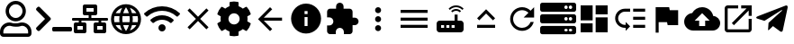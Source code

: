 SplineFontDB: 3.0
FontName: Untitled1
FullName: Untitled1
FamilyName: Untitled1
Weight: Regular
Copyright: Copyright (c) 2019, th,,,
UComments: "2019-1-27: Created with FontForge (http://fontforge.org)"
Version: 001.000
ItalicAngle: 0
UnderlinePosition: -100
UnderlineWidth: 50
Ascent: 800
Descent: 200
InvalidEm: 0
LayerCount: 2
Layer: 0 0 "+gMxmbwAA" 1
Layer: 1 0 "+Uk1mbwAA" 0
XUID: [1021 130 2087196376 4155888]
StyleMap: 0x0000
FSType: 0
OS2Version: 0
OS2_WeightWidthSlopeOnly: 0
OS2_UseTypoMetrics: 1
CreationTime: 1548557304
ModificationTime: 1548684659
OS2TypoAscent: 0
OS2TypoAOffset: 1
OS2TypoDescent: 0
OS2TypoDOffset: 1
OS2TypoLinegap: 90
OS2WinAscent: 0
OS2WinAOffset: 1
OS2WinDescent: 0
OS2WinDOffset: 1
HheadAscent: 0
HheadAOffset: 1
HheadDescent: 0
HheadDOffset: 1
DEI: 91125
Encoding: ISO8859-1
UnicodeInterp: none
NameList: AGL For New Fonts
DisplaySize: -48
AntiAlias: 1
FitToEm: 0
WinInfo: 48 16 4
BeginChars: 256 22

StartChar: zero
Encoding: 48 48 0
Width: 1000
VWidth: 0
HStem: -200 93.75<93.75 781.25> 81.25 93.75<318.186 556.955> 112.5 93.75<183.313 345.952 529.226 691.687> 237.5 93.75<353.064 521.936> 706.25 93.75<353.064 521.936>
VStem: 0 93.75<-106.25 21.7898> 156.25 93.75<434.314 603.186> 625 93.75<434.314 603.186> 781.25 93.75<-106.25 21.7898>
LayerCount: 2
Fore
SplineSet
612.5 206.25 m 0xbf80
 757.421875 206.25 875 88.671875 875 -56.25 c 2
 875 -106.25 l 2
 875 -158.0078125 833.0078125 -200 781.25 -200 c 2
 93.75 -200 l 2
 41.9921875 -200 0 -158.0078125 0 -106.25 c 2
 0 -56.25 l 2
 0 88.671875 117.578125 206.25 262.5 206.25 c 0xbf80
 318.75 206.25 345.5078125 175 437.5 175 c 0xdf80
 529.4921875 175 556.4453125 206.25 612.5 206.25 c 0xbf80
781.25 -106.25 m 1
 781.25 -56.25 l 2
 781.25 36.71875 705.46875 112.5 612.5 112.5 c 0xbf80
 583.7890625 112.5 538.4765625 81.25 437.5 81.25 c 0xdf80
 337.3046875 81.25 291.015625 112.5 262.5 112.5 c 0
 169.53125 112.5 93.75 36.71875 93.75 -56.25 c 2
 93.75 -106.25 l 1
 781.25 -106.25 l 1
437.5 237.5 m 0
 282.2265625 237.5 156.25 363.4765625 156.25 518.75 c 0
 156.25 674.0234375 282.2265625 800 437.5 800 c 0
 592.7734375 800 718.75 674.0234375 718.75 518.75 c 0
 718.75 363.4765625 592.7734375 237.5 437.5 237.5 c 0
437.5 706.25 m 0
 334.1796875 706.25 250 622.0703125 250 518.75 c 0
 250 415.4296875 334.1796875 331.25 437.5 331.25 c 0
 540.8203125 331.25 625 415.4296875 625 518.75 c 0
 625 622.0703125 540.8203125 706.25 437.5 706.25 c 0
EndSplineSet
Validated: 1
EndChar

StartChar: one
Encoding: 49 49 1
Width: 1000
VWidth: 0
HStem: -45.5801 125<453.698 996.302>
LayerCount: 2
Back
SplineSet
503.869140625 266.853515625 m 2
 124.29296875 -112.72265625 l 2
 105.986328125 -131.029296875 76.306640625 -131.029296875 58.001953125 -112.72265625 c 2
 13.728515625 -68.451171875 l 2
 -4.546875 -50.17578125 -4.58203125 -20.556640625 13.650390625 -2.23828125 c 2
 314.474609375 300 l 1
 13.65234375 602.236328125 l 2
 -4.580078125 620.5546875 -4.544921875 650.173828125 13.73046875 668.44921875 c 2
 58.001953125 712.720703125 l 2
 76.30859375 731.02734375 105.98828125 731.02734375 124.29296875 712.720703125 c 2
 503.869140625 333.14453125 l 2
 522.17578125 314.83984375 522.17578125 285.16015625 503.869140625 266.853515625 c 2
1250 -90.625 m 2
 1250 -116.513671875 1229.01367188 -137.5 1203.125 -137.5 c 2
 609.375 -137.5 l 2
 583.486328125 -137.5 562.5 -116.513671875 562.5 -90.625 c 2
 562.5 -28.125 l 2
 562.5 -2.236328125 583.486328125 18.75 609.375 18.75 c 2
 1203.125 18.75 l 2
 1229.01367188 18.75 1250 -2.236328125 1250 -28.125 c 2
 1250 -90.625 l 2
EndSplineSet
Fore
SplineSet
403.095703125 277.90234375 m 2
 99.4345703125 -25.7587890625 l 2
 84.7890625 -40.4033203125 61.0458984375 -40.4033203125 46.40234375 -25.7587890625 c 2
 10.9833984375 9.6591796875 l 2
 -3.63671875 24.279296875 -3.6650390625 47.974609375 10.9208984375 62.62890625 c 2
 251.580078125 304.419921875 l 1
 10.921875 546.208984375 l 2
 -3.6640625 560.86328125 -3.6357421875 584.55859375 10.984375 599.178710938 c 2
 46.40234375 634.596679688 l 2
 61.046875 649.241210938 84.791015625 649.241210938 99.4345703125 634.596679688 c 2
 403.095703125 330.935546875 l 2
 417.741210938 316.291992188 417.741210938 292.547851562 403.095703125 277.90234375 c 2
1000 -8.080078125 m 2
 1000 -28.791015625 983.2109375 -45.580078125 962.5 -45.580078125 c 2
 487.5 -45.580078125 l 2
 466.7890625 -45.580078125 450 -28.791015625 450 -8.080078125 c 2
 450 41.919921875 l 2
 450 62.630859375 466.7890625 79.419921875 487.5 79.419921875 c 2
 962.5 79.419921875 l 2
 983.2109375 79.419921875 1000 62.630859375 1000 41.919921875 c 2
 1000 -8.080078125 l 2
EndSplineSet
Validated: 33
EndChar

StartChar: two
Encoding: 50 50 2
Width: 1000
VWidth: 0
HStem: -100 100<150 300 700 850> 100 100<150 187.5 262.5 300 700 737.5 812.5 850> 262.5 75<0.200766 187.5 262.5 462.5 537.5 737.5 812.5 999.799> 400 100<400 462.5 537.5 600> 600 100<400 600>
VStem: 50 100<0 100> 187.5 75<200 262.5> 300 100<0 100 500 600> 462.5 75<337.5 400> 600 100<0 100 500 600> 737.5 75<200 262.5> 850 100<0 100>
LayerCount: 2
Fore
SplineSet
1000 287.5 m 2
 1000 273.6875 988.8125 262.5 975 262.5 c 2
 812.5 262.5 l 1
 812.5 200 l 1
 900 200 l 2
 927.609375 200 950 177.609375 950 150 c 2
 950 -50 l 2
 950 -77.609375 927.609375 -100 900 -100 c 2
 650 -100 l 2
 622.390625 -100 600 -77.609375 600 -50 c 2
 600 150 l 2
 600 177.609375 622.390625 200 650 200 c 2
 737.5 200 l 1
 737.5 262.5 l 1
 262.5 262.5 l 1
 262.5 200 l 1
 350 200 l 2
 377.609375 200 400 177.609375 400 150 c 2
 400 -50 l 2
 400 -77.609375 377.609375 -100 350 -100 c 2
 100 -100 l 2
 72.390625 -100 50 -77.609375 50 -50 c 2
 50 150 l 2
 50 177.609375 72.390625 200 100 200 c 2
 187.5 200 l 1
 187.5 262.5 l 1
 25 262.5 l 2
 11.1875 262.5 0 273.6875 0 287.5 c 2
 0 312.5 l 2
 0 326.3125 11.1875 337.5 25 337.5 c 2
 462.5 337.5 l 1
 462.5 400 l 1
 350 400 l 2
 322.390625 400 300 422.390625 300 450 c 2
 300 650 l 2
 300 677.609375 322.390625 700 350 700 c 2
 650 700 l 2
 677.609375 700 700 677.609375 700 650 c 2
 700 450 l 2
 700 422.390625 677.609375 400 650 400 c 2
 537.5 400 l 1
 537.5 337.5 l 1
 975 337.5 l 2
 988.8125 337.5 1000 326.3125 1000 312.5 c 2
 1000 287.5 l 2
400 500 m 1
 600 500 l 1
 600 600 l 1
 400 600 l 1
 400 500 l 1
300 0 m 1
 300 100 l 1
 150 100 l 1
 150 0 l 1
 300 0 l 1
850 0 m 1
 850 100 l 1
 700 100 l 1
 700 0 l 1
 850 0 l 1
EndSplineSet
Validated: 1
EndChar

StartChar: three
Encoding: 51 51 3
Width: 1000
VWidth: 0
HStem: -116.667 21G<384.583 614.792> 133.333 83.334<211.667 318.333 420.417 579.583 681.667 788.333> 383.333 83.334<211.667 318.333 420.417 579.583 681.667 788.333>
VStem: 83.333 83.334<222.096 377.904> 312.5 83.333<216.667 383.333> 604.167 83.333<216.667 383.333> 833.333 83.334<222.096 377.904>
LayerCount: 2
Fore
SplineSet
499.583007812 716.666992188 m 0
 730 716.666992188 916.666992188 530 916.666992188 300 c 0
 916.666992188 70 730 -116.666992188 499.583007812 -116.666992188 c 0
 269.583007812 -116.666992188 83.3330078125 70 83.3330078125 300 c 0
 83.3330078125 530 269.583007812 716.666992188 499.583007812 716.666992188 c 0
788.333007812 466.666992188 m 2
 748.333007812 535.416992188 684.583007812 588.75 607.916992188 615 c 1
 632.916992188 568.75 652.083007812 518.75 665.416992188 466.666992188 c 2
 788.333007812 466.666992188 l 2
500 631.666992188 m 1
 465.416992188 581.666992188 438.333007812 526.25 420.416992188 466.666992188 c 2
 579.583007812 466.666992188 l 2
 561.666992188 526.25 534.583007812 581.666992188 500 631.666992188 c 1
177.5 216.666992188 m 2
 318.333007812 216.666992188 l 2
 315 244.166992188 312.5 271.666992188 312.5 300 c 0
 312.5 328.333007812 315 355.833007812 318.333007812 383.333007812 c 2
 177.5 383.333007812 l 2
 170.833007812 356.666992188 166.666992188 328.75 166.666992188 300 c 0
 166.666992188 271.25 170.833007812 243.333007812 177.5 216.666992188 c 2
211.666992188 133.333007812 m 2
 251.666992188 64.1669921875 315.416992188 11.25 392.083007812 -15 c 1
 367.083007812 31.25 347.916992188 81.25 334.583007812 133.333007812 c 2
 211.666992188 133.333007812 l 2
334.583007812 466.666992188 m 2
 347.916992188 518.75 367.083007812 568.75 392.083007812 615 c 1
 315.416992188 588.75 251.666992188 535.833007812 211.666992188 466.666992188 c 2
 334.583007812 466.666992188 l 2
500 -31.6669921875 m 1
 534.583007812 18.3330078125 561.666992188 73.75 579.583007812 133.333007812 c 2
 420.416992188 133.333007812 l 2
 438.333007812 73.75 465.416992188 18.3330078125 500 -31.6669921875 c 1
597.5 216.666992188 m 2
 601.25 244.166992188 604.166992188 271.666992188 604.166992188 300 c 0
 604.166992188 328.333007812 601.25 356.25 597.5 383.333007812 c 2
 402.5 383.333007812 l 2
 398.75 356.25 395.833007812 328.333007812 395.833007812 300 c 0
 395.833007812 271.666992188 398.75 244.166992188 402.5 216.666992188 c 2
 597.5 216.666992188 l 2
607.916992188 -15 m 1
 684.583007812 11.25 748.333007812 64.5830078125 788.333007812 133.333007812 c 2
 665.416992188 133.333007812 l 2
 652.083007812 81.25 632.916992188 31.25 607.916992188 -15 c 1
681.666992188 216.666992188 m 2
 822.5 216.666992188 l 2
 829.166992188 243.333007812 833.333007812 271.25 833.333007812 300 c 0
 833.333007812 328.75 829.166992188 356.666992188 822.5 383.333007812 c 2
 681.666992188 383.333007812 l 2
 685 355.833007812 687.5 328.333007812 687.5 300 c 0
 687.5 271.666992188 685 244.166992188 681.666992188 216.666992188 c 2
EndSplineSet
Validated: 1
EndChar

StartChar: four
Encoding: 52 52 4
Width: 1000
VWidth: 0
HStem: -50 200<438.258 561.74>
VStem: 399.999 200<-11.7412 111.741>
LayerCount: 2
Fore
SplineSet
992.045898438 458 m 0
 1002.45214844 448.375 1002.65527344 432.078125 992.608398438 422.09375 c 2
 939.108398438 369.015625 l 2
 929.514648438 359.5 914.077148438 359.28125 904.108398438 368.421875 c 0
 676.061523438 577.34375 323.905273438 577.296875 95.9052734375 368.421875 c 0
 85.9365234375 359.28125 70.4990234375 359.484375 60.9052734375 369.015625 c 2
 7.4052734375 422.09375 l 2
 -2.6572265625 432.078125 -2.4541015625 448.375 7.9521484375 458 c 0
 284.670898438 713.953125 715.217773438 714.046875 992.045898438 458 c 0
499.999023438 150 m 0
 555.233398438 150 599.999023438 105.234375 599.999023438 50 c 0
 599.999023438 -5.234375 555.233398438 -50 499.999023438 -50 c 0
 444.764648438 -50 399.999023438 -5.234375 399.999023438 50 c 0
 399.999023438 105.234375 444.764648438 150 499.999023438 150 c 0
816.670898438 280.609375 m 0
 827.436523438 271.09375 827.795898438 254.53125 817.545898438 244.4375 c 2
 763.733398438 191.328125 l 2
 754.358398438 182.0625 739.264648438 181.453125 729.280273438 190.078125 c 0
 598.420898438 303.21875 401.874023438 303.46875 270.702148438 190.078125 c 0
 260.717773438 181.453125 245.624023438 182.078125 236.249023438 191.328125 c 2
 182.436523438 244.4375 l 2
 172.202148438 254.53125 172.545898438 271.078125 183.327148438 280.609375 c 0
 363.217773438 439.703125 636.577148438 439.875 816.670898438 280.609375 c 0
EndSplineSet
Validated: 33
EndChar

StartChar: five
Encoding: 53 53 5
Width: 1000
VWidth: 0
LayerCount: 2
Fore
SplineSet
791.666992188 532.916992188 m 1
 558.75 300 l 1
 791.666992188 67.0830078125 l 1
 732.916992188 8.3330078125 l 1
 500 241.25 l 1
 267.083007812 8.3330078125 l 1
 208.333007812 67.0830078125 l 1
 441.25 300 l 1
 208.333007812 532.916992188 l 1
 267.083007812 591.666992188 l 1
 500 358.75 l 1
 732.916992188 591.666992188 l 1
 791.666992188 532.916992188 l 1
EndSplineSet
Validated: 1
EndChar

StartChar: six
Encoding: 54 54 6
Width: 1000
VWidth: 0
VStem: 125.003 218.747<227.31 372.689> 375 249.998<-173.284 -44.679 644.679 773.284> 656.25 218.747<227.31 372.69>
LayerCount: 2
Fore
SplineSet
868.7265625 231.4453125 m 1
 951.9609375 183.400390625 l 2
 961.466796875 177.9140625 965.87890625 166.568359375 962.623046875 156.0859375 c 0
 941.001953125 86.47265625 904.087890625 23.58203125 855.80859375 -28.65234375 c 0
 851.961914062 -32.81640625 844.23828125 -36.1962890625 838.569335938 -36.1962890625 c 0
 835.099609375 -36.1962890625 829.844726562 -34.7890625 826.83984375 -33.0546875 c 2
 743.66796875 14.982421875 l 1
 714.443359375 -10.0576171875 661.279296875 -40.7958984375 624.998046875 -53.630859375 c 1
 624.998046875 -149.689453125 l 2
 624.998046875 -160.051757812 616.79296875 -170.3046875 606.68359375 -172.576171875 c 0
 538.41015625 -187.908203125 465.083984375 -188.701171875 393.365234375 -172.58984375 c 0
 382.642578125 -170.181640625 375 -160.68359375 375 -149.693359375 c 2
 375 -53.630859375 l 1
 338.717773438 -40.796875 285.553710938 -10.05859375 256.330078125 14.982421875 c 1
 173.158203125 -33.0546875 l 2
 170.153320312 -34.7890625 164.8984375 -36.1962890625 161.428710938 -36.1962890625 c 0
 155.759765625 -36.1962890625 148.036132812 -32.81640625 144.189453125 -28.65234375 c 0
 95.912109375 23.58203125 58.99609375 86.47265625 37.375 156.0859375 c 0
 34.119140625 166.56640625 38.53125 177.912109375 48.037109375 183.400390625 c 2
 131.2734375 231.4453125 l 1
 127.8125 250.208007812 125.002929688 280.919921875 125.002929688 299.999023438 c 0
 125.002929688 319.078125 127.8125 349.790039062 131.2734375 368.552734375 c 1
 48.0390625 416.59765625 l 2
 38.533203125 422.083984375 34.12109375 433.4296875 37.376953125 443.912109375 c 0
 58.998046875 513.525390625 95.912109375 576.416015625 144.19140625 628.650390625 c 0
 148.038085938 632.814453125 155.76171875 636.194335938 161.430664062 636.194335938 c 0
 164.900390625 636.194335938 170.155273438 634.787109375 173.16015625 633.052734375 c 2
 256.33203125 585.015625 l 1
 285.556640625 610.055664062 338.720703125 640.793945312 375.001953125 653.62890625 c 1
 375.001953125 749.689453125 l 2
 375.001953125 760.051757812 383.20703125 770.3046875 393.31640625 772.576171875 c 0
 461.58984375 787.908203125 534.916015625 788.701171875 606.634765625 772.58984375 c 0
 617.357421875 770.181640625 625 760.68359375 625 749.693359375 c 2
 625 653.630859375 l 1
 661.282226562 640.796875 714.446289062 610.05859375 743.669921875 585.017578125 c 1
 826.841796875 633.0546875 l 2
 829.846679688 634.7890625 835.1015625 636.196289062 838.571289062 636.196289062 c 0
 844.240234375 636.196289062 851.963867188 632.81640625 855.810546875 628.65234375 c 0
 904.087890625 576.41796875 941.00390625 513.52734375 962.625 443.9140625 c 0
 965.880859375 433.43359375 961.46875 422.087890625 951.962890625 416.599609375 c 2
 868.7265625 368.5546875 l 1
 872.1875 349.791992188 874.997070312 319.079101562 874.997070312 300 c 0
 874.997070312 280.920898438 872.1875 250.208007812 868.7265625 231.4453125 c 1
656.25 300 m 0
 656.25 386.15625 586.15625 456.25 500 456.25 c 0
 413.84375 456.25 343.75 386.15625 343.75 300 c 0
 343.75 213.84375 413.84375 143.75 500 143.75 c 0
 586.15625 143.75 656.25 213.84375 656.25 300 c 0
EndSplineSet
Validated: 37
EndChar

StartChar: seven
Encoding: 55 55 7
Width: 1000
VWidth: 0
HStem: 258.333 83.334<326.25 833.333> 613.333 20G<480 520.142>
LayerCount: 2
Fore
SplineSet
833.333007812 341.666992188 m 1
 833.333007812 258.333007812 l 1
 326.25 258.333007812 l 1
 558.75 25.4169921875 l 1
 500 -33.3330078125 l 1
 166.666992188 300 l 1
 500 633.333007812 l 1
 559.166992188 574.583007812 l 1
 326.25 341.666992188 l 1
 833.333007812 341.666992188 l 1
EndSplineSet
Validated: 1
EndChar

StartChar: eight
Encoding: 56 56 8
Width: 1000
VWidth: 0
HStem: -116.667 208.334<467.957 532.043> 341.667 83.333<458.333 541.667> 508.333 208.334<467.957 532.043>
VStem: 83.333 375<166.409 332.043> 541.667 375<166.409 332.043>
LayerCount: 2
Fore
SplineSet
500 716.666992188 m 0
 730 716.666992188 916.666992188 530 916.666992188 300 c 0
 916.666992188 70 730 -116.666992188 500 -116.666992188 c 0
 270 -116.666992188 83.3330078125 70 83.3330078125 300 c 0
 83.3330078125 530 270 716.666992188 500 716.666992188 c 0
541.666992188 91.6669921875 m 1
 541.666992188 341.666992188 l 1
 458.333007812 341.666992188 l 1
 458.333007812 91.6669921875 l 1
 541.666992188 91.6669921875 l 1
541.666992188 425 m 1
 541.666992188 508.333007812 l 1
 458.333007812 508.333007812 l 1
 458.333007812 425 l 1
 541.666992188 425 l 1
EndSplineSet
Validated: 1
EndChar

StartChar: nine
Encoding: 57 57 9
Width: 1000
VWidth: 0
HStem: -116.667 21G<143.75 325 550 731.25> 58.333 700<374.905 500.095> 133.333 208.334<791.667 916.479>
VStem: 258.333 700<174.905 300.095> 333.333 208.334<591.667 716.479>
LayerCount: 2
Fore
SplineSet
854.166992188 341.666992188 m 2xa8
 911.666992188 341.666992188 958.333007812 295 958.333007812 237.5 c 0
 958.333007812 180 911.666992188 133.333007812 854.166992188 133.333007812 c 2
 791.666992188 133.333007812 l 1xb0
 791.666992188 -33.3330078125 l 2
 791.666992188 -79.1669921875 754.166992188 -116.666992188 708.333007812 -116.666992188 c 2
 550 -116.666992188 l 1
 550 -54.1669921875 l 2
 550 7.9169921875 499.583007812 58.3330078125 437.5 58.3330078125 c 0
 375.416992188 58.3330078125 325 7.9169921875 325 -54.1669921875 c 2
 325 -116.666992188 l 1
 166.666992188 -116.666992188 l 2
 120.833007812 -116.666992188 83.3330078125 -79.1669921875 83.3330078125 -33.3330078125 c 2
 83.3330078125 125 l 1
 145.833007812 125 l 2
 207.916992188 125 258.333007812 175.416992188 258.333007812 237.5 c 0xd0
 258.333007812 299.583007812 207.916992188 350 145.833007812 350 c 2
 83.75 350 l 1
 83.75 508.333007812 l 2
 83.75 554.166992188 120.833007812 591.666992188 166.666992188 591.666992188 c 2
 333.333007812 591.666992188 l 1
 333.333007812 654.166992188 l 2
 333.333007812 711.666992188 380 758.333007812 437.5 758.333007812 c 0xc8
 495 758.333007812 541.666992188 711.666992188 541.666992188 654.166992188 c 2
 541.666992188 591.666992188 l 1
 708.333007812 591.666992188 l 2
 754.166992188 591.666992188 791.666992188 554.166992188 791.666992188 508.333007812 c 2
 791.666992188 341.666992188 l 1
 854.166992188 341.666992188 l 2xa8
EndSplineSet
Validated: 1
EndChar

StartChar: colon
Encoding: 58 58 10
Width: 1000
VWidth: 0
HStem: -33.333 166.666<444.044 555.956> 216.667 166.666<444.044 555.956> 466.667 166.666<444.044 555.956>
VStem: 416.667 166.666<-5.95561 105.956 244.044 355.956 494.044 605.956>
CounterMasks: 1 e0
LayerCount: 2
Fore
SplineSet
500 466.666992188 m 0
 454.166992188 466.666992188 416.666992188 504.166992188 416.666992188 550 c 0
 416.666992188 595.833007812 454.166992188 633.333007812 500 633.333007812 c 0
 545.833007812 633.333007812 583.333007812 595.833007812 583.333007812 550 c 0
 583.333007812 504.166992188 545.833007812 466.666992188 500 466.666992188 c 0
500 383.333007812 m 0
 545.833007812 383.333007812 583.333007812 345.833007812 583.333007812 300 c 0
 583.333007812 254.166992188 545.833007812 216.666992188 500 216.666992188 c 0
 454.166992188 216.666992188 416.666992188 254.166992188 416.666992188 300 c 0
 416.666992188 345.833007812 454.166992188 383.333007812 500 383.333007812 c 0
500 133.333007812 m 0
 545.833007812 133.333007812 583.333007812 95.8330078125 583.333007812 50 c 0
 583.333007812 4.1669921875 545.833007812 -33.3330078125 500 -33.3330078125 c 0
 454.166992188 -33.3330078125 416.666992188 4.1669921875 416.666992188 50 c 0
 416.666992188 95.8330078125 454.166992188 133.333007812 500 133.333007812 c 0
EndSplineSet
Validated: 1
EndChar

StartChar: semicolon
Encoding: 59 59 11
Width: 1000
VWidth: 0
HStem: 50 83.333<125 875> 258.333 83.334<125 875> 466.667 83.333<125 875>
CounterMasks: 1 e0
LayerCount: 2
Fore
SplineSet
125 50 m 1
 125 133.333007812 l 1
 875 133.333007812 l 1
 875 50 l 1
 125 50 l 1
125 258.333007812 m 1
 125 341.666992188 l 1
 875 341.666992188 l 1
 875 258.333007812 l 1
 125 258.333007812 l 1
125 550 m 1
 875 550 l 1
 875 466.666992188 l 1
 125 466.666992188 l 1
 125 550 l 1
EndSplineSet
Validated: 1
EndChar

StartChar: less
Encoding: 60 60 12
Width: 1000
VWidth: 0
HStem: -75 125<250 333.333 395.833 479.167 541.667 625> 133.333 125<250 333.333 395.833 479.167 541.667 625> 529.167 50<588.102 745.232> 625 50<566.218 767.116>
VStem: 125 125<50 133.333> 333.333 62.5<50 133.333> 479.167 62.5<50 133.333> 625 83.333<258.333 425>
LayerCount: 2
Fore
SplineSet
841.666992188 554.166992188 m 2
 791.666992188 600 729.166992188 625 666.666992188 625 c 0
 604.166992188 625 541.666992188 600 491.666992188 554.166992188 c 2
 458.333007812 587.5 l 2
 516.666992188 645.833007812 591.666992188 675 666.666992188 675 c 0
 741.666992188 675 816.666992188 645.833007812 875 587.5 c 2
 841.666992188 554.166992188 l 2
804.166992188 520.833007812 m 0
 770.833007812 487.5 l 2
 741.666992188 516.666992188 704.166992188 529.166992188 666.666992188 529.166992188 c 0
 629.166992188 529.166992188 591.666992188 516.666992188 562.5 487.5 c 2
 529.166992188 520.833007812 l 2
 566.666992188 558.333007812 616.666992188 579.166992188 666.666992188 579.166992188 c 0
 716.666992188 579.166992188 766.666992188 558.333007812 804.166992188 520.833007812 c 0
791.666992188 258.333007812 m 2
 837.5 258.333007812 875 220.833007812 875 175 c 2
 875 8.3330078125 l 2
 875 -37.5 837.5 -75 791.666992188 -75 c 2
 208.333007812 -75 l 2
 162.5 -75 125 -37.5 125 8.3330078125 c 2
 125 175 l 2
 125 220.833007812 162.5 258.333007812 208.333007812 258.333007812 c 2
 625 258.333007812 l 1
 625 425 l 1
 708.333007812 425 l 1
 708.333007812 258.333007812 l 1
 791.666992188 258.333007812 l 2
333.333007812 50 m 1
 333.333007812 133.333007812 l 1
 250 133.333007812 l 1
 250 50 l 1
 333.333007812 50 l 1
479.166992188 50 m 1
 479.166992188 133.333007812 l 1
 395.833007812 133.333007812 l 1
 395.833007812 50 l 1
 479.166992188 50 l 1
625 50 m 1
 625 133.333007812 l 1
 541.666992188 133.333007812 l 1
 541.666992188 50 l 1
 625 50 l 1
EndSplineSet
Validated: 1
EndChar

StartChar: equal
Encoding: 61 61 13
Width: 1000
VWidth: 0
HStem: 50 83.333<250 750>
LayerCount: 2
Fore
SplineSet
500 449.583007812 m 1
 308.75 258.333007812 l 1
 250 317.083007812 l 1
 500 567.083007812 l 1
 750 317.083007812 l 1
 691.25 258.333007812 l 1
 500 449.583007812 l 1
250 50 m 1
 250 133.333007812 l 1
 750 133.333007812 l 1
 750 50 l 1
 250 50 l 1
EndSplineSet
Validated: 1
EndChar

StartChar: greater
Encoding: 62 62 14
Width: 1000
VWidth: 0
HStem: -33.333 83.333<401.821 598.951> 550 83.333<401.821 599.388>
VStem: 167.083 82.917<201.802 398.198>
LayerCount: 2
Fore
SplineSet
735.416992188 535.416992188 m 2
 833.333007812 633.333007812 l 1
 833.333007812 341.666992188 l 1
 541.666992188 341.666992188 l 1
 675.833007812 475.833007812 l 2
 630.833007812 521.25 569.166992188 550 500 550 c 0
 362.083007812 550 250 437.916992188 250 300 c 0
 250 162.083007812 362.083007812 50 500 50 c 0
 608.75 50 701.25 119.583007812 735.416992188 216.666992188 c 2
 822.083007812 216.666992188 l 2
 785 72.9169921875 655.416992188 -33.3330078125 500 -33.3330078125 c 0
 315.833007812 -33.3330078125 167.083007812 115.833007812 167.083007812 300 c 0
 167.083007812 484.166992188 315.833007812 633.333007812 500 633.333007812 c 0
 592.083007812 633.333007812 675 595.833007812 735.416992188 535.416992188 c 2
EndSplineSet
Validated: 1
EndChar

StartChar: question
Encoding: 63 63 15
Width: 1000
VWidth: 0
HStem: -137.5 78.125<679.26 758.24 804.26 883.24> 34.375 78.125<679.26 758.24 804.26 883.24> 175 78.125<679.26 758.24 804.26 883.24> 346.875 78.125<679.26 758.24 804.26 883.24> 487.5 78.125<679.26 758.24 804.26 883.24> 659.375 78.125<679.26 758.24 804.26 883.24>
VStem: 765.625 31.25<-47.1978 22.1978 265.302 334.698 577.802 647.198> 890.625 109.375<-51.9903 26.9903 260.51 339.49 573.01 651.99>
LayerCount: 2
Fore
SplineSet
937.5 487.5 m 2
 62.5 487.5 l 2
 27.982421875 487.5 0 515.482421875 0 550 c 2
 0 675 l 2
 0 709.517578125 27.982421875 737.5 62.5 737.5 c 2
 937.5 737.5 l 2
 972.017578125 737.5 1000 709.517578125 1000 675 c 2
 1000 550 l 2
 1000 515.482421875 972.017578125 487.5 937.5 487.5 c 2
843.75 659.375 m 0
 817.861328125 659.375 796.875 638.388671875 796.875 612.5 c 0
 796.875 586.611328125 817.861328125 565.625 843.75 565.625 c 0
 869.638671875 565.625 890.625 586.611328125 890.625 612.5 c 0
 890.625 638.388671875 869.638671875 659.375 843.75 659.375 c 0
718.75 659.375 m 0
 692.861328125 659.375 671.875 638.388671875 671.875 612.5 c 0
 671.875 586.611328125 692.861328125 565.625 718.75 565.625 c 0
 744.638671875 565.625 765.625 586.611328125 765.625 612.5 c 0
 765.625 638.388671875 744.638671875 659.375 718.75 659.375 c 0
937.5 175 m 2
 62.5 175 l 2
 27.982421875 175 0 202.982421875 0 237.5 c 2
 0 362.5 l 2
 0 397.017578125 27.982421875 425 62.5 425 c 2
 937.5 425 l 2
 972.017578125 425 1000 397.017578125 1000 362.5 c 2
 1000 237.5 l 2
 1000 202.982421875 972.017578125 175 937.5 175 c 2
843.75 346.875 m 0
 817.861328125 346.875 796.875 325.888671875 796.875 300 c 0
 796.875 274.111328125 817.861328125 253.125 843.75 253.125 c 0
 869.638671875 253.125 890.625 274.111328125 890.625 300 c 0
 890.625 325.888671875 869.638671875 346.875 843.75 346.875 c 0
718.75 346.875 m 0
 692.861328125 346.875 671.875 325.888671875 671.875 300 c 0
 671.875 274.111328125 692.861328125 253.125 718.75 253.125 c 0
 744.638671875 253.125 765.625 274.111328125 765.625 300 c 0
 765.625 325.888671875 744.638671875 346.875 718.75 346.875 c 0
937.5 -137.5 m 2
 62.5 -137.5 l 2
 27.982421875 -137.5 0 -109.517578125 0 -75 c 2
 0 50 l 2
 0 84.517578125 27.982421875 112.5 62.5 112.5 c 2
 937.5 112.5 l 2
 972.017578125 112.5 1000 84.517578125 1000 50 c 2
 1000 -75 l 2
 1000 -109.517578125 972.017578125 -137.5 937.5 -137.5 c 2
843.75 34.375 m 0
 817.861328125 34.375 796.875 13.388671875 796.875 -12.5 c 0
 796.875 -38.388671875 817.861328125 -59.375 843.75 -59.375 c 0
 869.638671875 -59.375 890.625 -38.388671875 890.625 -12.5 c 0
 890.625 13.388671875 869.638671875 34.375 843.75 34.375 c 0
718.75 34.375 m 0
 692.861328125 34.375 671.875 13.388671875 671.875 -12.5 c 0
 671.875 -38.388671875 692.861328125 -59.375 718.75 -59.375 c 0
 744.638671875 -59.375 765.625 -38.388671875 765.625 -12.5 c 0
 765.625 13.388671875 744.638671875 34.375 718.75 34.375 c 0
EndSplineSet
Validated: 1
EndChar

StartChar: at
Encoding: 64 64 16
Width: 1000
VWidth: 0
HStem: -75 416.667<541.667 875> -75 250<125 458.333> 258.333 416.667<125 458.333> 425 250<541.667 875>
VStem: 125 333.333<-75 175 258.333 675> 541.667 333.333<-75 341.667 425 675>
LayerCount: 2
Fore
SplineSet
125 258.333007812 m 1x2c
 125 675 l 1
 458.333007812 675 l 1
 458.333007812 258.333007812 l 1
 125 258.333007812 l 1x2c
125 -75 m 1x4c
 125 175 l 1
 458.333007812 175 l 1
 458.333007812 -75 l 1
 125 -75 l 1x4c
541.666992188 -75 m 1x8c
 541.666992188 341.666992188 l 1
 875 341.666992188 l 1
 875 -75 l 1
 541.666992188 -75 l 1x8c
541.666992188 675 m 1x1c
 875 675 l 1
 875 425 l 1
 541.666992188 425 l 1
 541.666992188 675 l 1x1c
EndSplineSet
Validated: 1
EndChar

StartChar: A
Encoding: 65 65 17
Width: 1000
VWidth: 0
HStem: 50 83.333<268.904 375 583.333 916.667> 279.167 83.333<583.333 916.667> 508.333 83.334<268.904 500 583.333 916.667>
VStem: 83.333 83.334<234.849 406.817> 583.333 333.334<50 133.333 279.167 362.5 508.333 591.667>
LayerCount: 2
Fore
SplineSet
583.333007812 591.666992188 m 1
 916.666992188 591.666992188 l 1
 916.666992188 508.333007812 l 1
 583.333007812 508.333007812 l 1
 583.333007812 591.666992188 l 1
583.333007812 362.5 m 1
 916.666992188 362.5 l 1
 916.666992188 279.166992188 l 1
 583.333007812 279.166992188 l 1
 583.333007812 362.5 l 1
583.333007812 133.333007812 m 1
 916.666992188 133.333007812 l 1
 916.666992188 50 l 1
 583.333007812 50 l 1
 583.333007812 133.333007812 l 1
83.3330078125 320.833007812 m 0
 83.3330078125 470 205 591.666992188 354.166992188 591.666992188 c 2
 500 591.666992188 l 1
 500 508.333007812 l 1
 354.166992188 508.333007812 l 2
 250.833007812 508.333007812 166.666992188 424.166992188 166.666992188 320.833007812 c 0
 166.666992188 217.5 250.833007812 133.333007812 354.166992188 133.333007812 c 2
 375 133.333007812 l 1
 375 216.666992188 l 1
 500 91.6669921875 l 1
 375 -33.3330078125 l 1
 375 50 l 1
 354.166992188 50 l 2
 205 50 83.3330078125 171.666992188 83.3330078125 320.833007812 c 0
EndSplineSet
Validated: 1
EndChar

StartChar: B
Encoding: 66 66 18
Width: 1000
VWidth: 0
HStem: 613.333 20G<208.333 587.333>
VStem: 208.333 83.334<-75 216.667>
LayerCount: 2
Fore
SplineSet
600 550 m 1
 833.333007812 550 l 1
 833.333007812 133.333007812 l 1
 541.666992188 133.333007812 l 1
 525 216.666992188 l 1
 291.666992188 216.666992188 l 1
 291.666992188 -75 l 1
 208.333007812 -75 l 1
 208.333007812 633.333007812 l 1
 583.333007812 633.333007812 l 1
 600 550 l 1
EndSplineSet
Validated: 1
EndChar

StartChar: C
Encoding: 67 67 19
Width: 1000
VWidth: 0
HStem: -33.333 291.666<291.667 416.667 583.333 708.333> -33.333 125<416.667 583.333> 613.333 20G<439.792 575.833>
VStem: 0 416.667<119.421 258.013> 583.333 416.667<93.9323 257.106>
LayerCount: 2
Fore
SplineSet
806.25 381.666992188 m 0x78
 914.583007812 374.166992188 1000 285 1000 175 c 0
 1000 60 906.666992188 -33.3330078125 791.666992188 -33.3330078125 c 2
 250 -33.3330078125 l 2
 112.083007812 -33.3330078125 0 78.75 0 216.666992188 c 0
 0 345.416992188 97.5 451.666992188 222.916992188 465 c 0
 275 565 379.583007812 633.333007812 500 633.333007812 c 0
 651.666992188 633.333007812 777.916992188 525.416992188 806.25 381.666992188 c 0x78
583.333007812 258.333007812 m 1xb8
 708.333007812 258.333007812 l 1
 500 466.666992188 l 1
 291.666992188 258.333007812 l 1
 416.666992188 258.333007812 l 1xb8
 416.666992188 91.6669921875 l 1
 583.333007812 91.6669921875 l 1x78
 583.333007812 258.333007812 l 1xb8
EndSplineSet
Validated: 1
EndChar

StartChar: D
Encoding: 68 68 20
Width: 1000
VWidth: 0
HStem: -75 83.333<208.333 791.667> 591.667 83.333<208.333 500 583.333 732.917>
VStem: 125 83.333<8.33301 591.667> 791.667 83.333<8.33301 300 383.333 532.917>
LayerCount: 2
Fore
SplineSet
791.666992188 8.3330078125 m 1
 791.666992188 300 l 1
 875 300 l 1
 875 8.3330078125 l 2
 875 -37.5 837.5 -75 791.666992188 -75 c 2
 208.333007812 -75 l 2
 162.083007812 -75 125 -37.5 125 8.3330078125 c 2
 125 591.666992188 l 2
 125 637.5 162.083007812 675 208.333007812 675 c 2
 500 675 l 1
 500 591.666992188 l 1
 208.333007812 591.666992188 l 1
 208.333007812 8.3330078125 l 1
 791.666992188 8.3330078125 l 1
583.333007812 675 m 1
 875 675 l 1
 875 383.333007812 l 1
 791.666992188 383.333007812 l 1
 791.666992188 532.916992188 l 1
 382.083007812 123.333007812 l 1
 323.333007812 182.083007812 l 1
 732.916992188 591.666992188 l 1
 583.333007812 591.666992188 l 1
 583.333007812 675 l 1
EndSplineSet
Validated: 1
EndChar

StartChar: E
Encoding: 69 69 21
Width: 1000
VWidth: 0
LayerCount: 2
Fore
SplineSet
872.4609375 607.421875 m 2
 740.4296875 -15.234375 l 2
 730.46875 -59.1796875 704.4921875 -70.1171875 667.578125 -49.4140625 c 2
 466.40625 98.828125 l 1
 369.3359375 5.46875 l 2
 358.59375 -5.2734375 349.609375 -14.2578125 328.90625 -14.2578125 c 1
 343.359375 190.625 l 1
 716.2109375 527.5390625 l 2
 732.421875 541.9921875 712.6953125 550 691.015625 535.546875 c 2
 230.078125 245.3125 l 1
 31.640625 307.421875 l 2
 -11.5234375 320.8984375 -12.3046875 350.5859375 40.625 371.2890625 c 2
 816.796875 670.3125 l 2
 852.734375 683.7890625 884.1796875 662.3046875 872.4609375 607.421875 c 2
EndSplineSet
Validated: 524321
EndChar
EndChars
EndSplineFont
